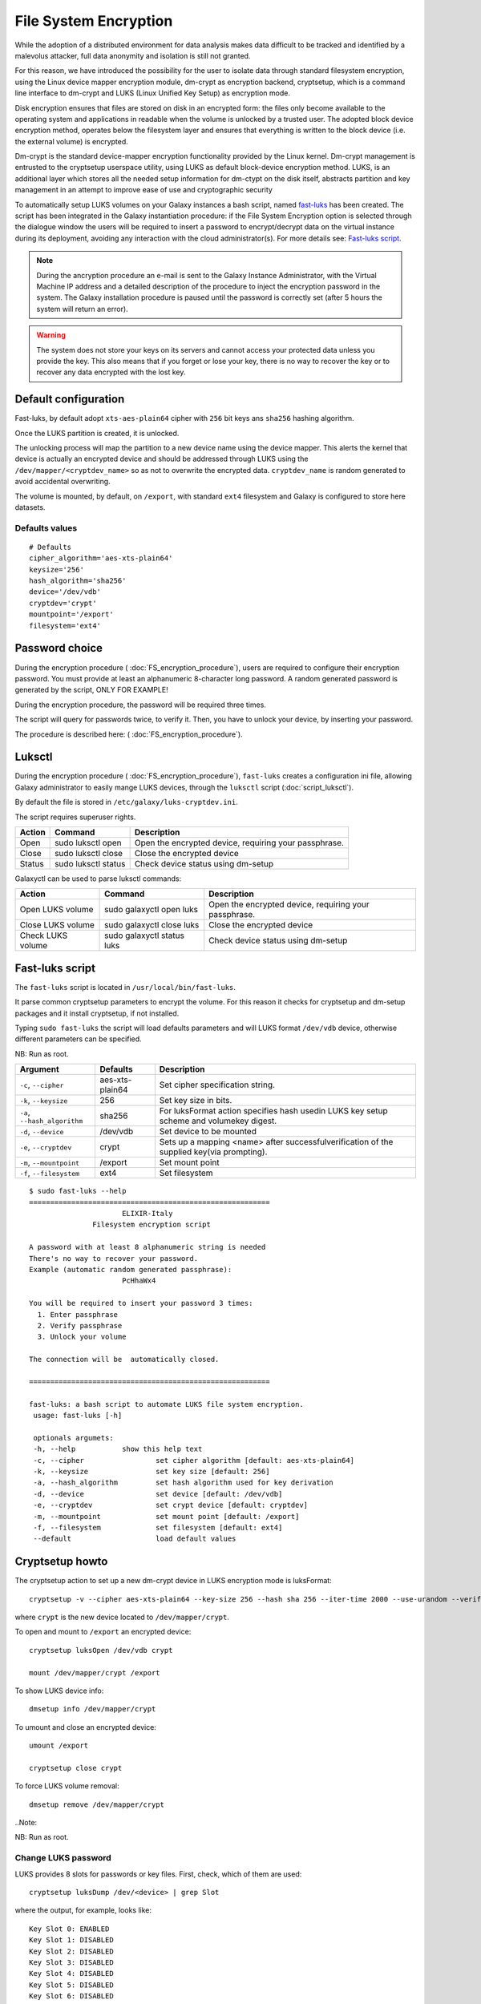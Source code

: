 File System Encryption
======================

While the adoption of a distributed environment for data analysis makes data difficult to be tracked and identified by a malevolus attacker, full data anonymity and isolation is still not granted.

For this reason, we have introduced the possibility for the user to isolate data through standard filesystem encryption, using the Linux device mapper encryption module, dm-crypt as encryption backend, cryptsetup, which is a command line interface to dm-crypt and LUKS (Linux Unified Key Setup) as encryption mode.

Disk encryption ensures that files are stored on disk in an encrypted form: the files only become available to the operating system and applications in readable when the volume is unlocked by a trusted user. The adopted block device encryption method, operates below the filesystem layer and ensures that everything is written to the block device (i.e. the external volume) is encrypted. 

Dm-crypt is the standard device-mapper encryption functionality provided by the Linux kernel. Dm-crypt management is entrusted to the cryptsetup userspace utility, using LUKS as default block-device encryption method. LUKS, is an additional layer which stores all the needed setup information for dm-ctypt on the disk itself, abstracts partition and key management in an attempt to improve ease of use and cryptographic security

To automatically setup LUKS volumes on your Galaxy instances a bash script, named `fast-luks <https://github.com/mtangaro/GalaxyCloud/blob/master/LUKS/fast_luks.sh>`_ has been created. The script has been integrated in the Galaxy instantiation procedure: if the File System Encryption option is selected through the dialogue window the users will be required to insert a password to encrypt/decrypt data on the virtual instance during its deployment, avoiding any interaction with the cloud administrator(s). For more details see: `Fast-luks script`_.

.. Note::

   During the ancryption procedure an e-mail is sent to the Galaxy Instance Administrator, with the Virtual Machine IP address and a detailed description of the procedure to inject the encryption password in the system. The Galaxy installation procedure is paused until the password is correctly set (after 5 hours the system will return an error).

.. Warning::

   The system does not store your keys on its servers and cannot access your protected data unless you provide the key. This also means that if you forget or lose your key, there is no way to recover the key or to recover any data encrypted with the lost key.

Default configuration
---------------------
Fast-luks, by default adopt ``xts-aes-plain64`` cipher with ``256`` bit keys ans ``sha256`` hashing algorithm.

Once the LUKS partition is created, it is unlocked.

The unlocking process will map the partition to a new device name using the device mapper. This alerts the kernel that device is actually an encrypted device and should be addressed through LUKS using the ``/dev/mapper/<cryptdev_name>`` so as not to overwrite the encrypted data. ``cryptdev_name`` is random generated to avoid accidental overwriting.

The volume is mounted, by default, on ``/export``, with standard ``ext4`` filesystem and Galaxy is configured to store here datasets.

Defaults values
***************

::

  # Defaults
  cipher_algorithm='aes-xts-plain64'
  keysize='256'
  hash_algorithm='sha256'
  device='/dev/vdb'
  cryptdev='crypt'
  mountpoint='/export'
  filesystem='ext4'

Password choice
---------------
During the encryption procedure ( :doc:`FS_encryption_procedure`), users are required to configure their encryption password. You must provide at least an alphanumeric 8-character long password.
A random generated password is generated by the script, ONLY FOR EXAMPLE!

During the encryption procedure, the password will be required three times.

The script will query for passwords twice, to verify it. Then, you have to unlock your device, by inserting your password.

The procedure is described here: ( :doc:`FS_encryption_procedure`).

Luksctl
-------
During the encryption procedure ( :doc:`FS_encryption_procedure`), ``fast-luks`` creates a configuration ini file, allowing Galaxy administrator to easily mange LUKS devices, through the ``luksctl`` script (:doc:`script_luksctl`).

By default the file is stored in ``/etc/galaxy/luks-cryptdev.ini``.

The script requires superuser rights.

========  ======================  =========================
Action    Command		  Description
========  ======================  =========================
Open      sudo luksctl open	  Open the encrypted device, requiring your passphrase.
Close     sudo luksctl close      Close the encrypted device
Status    sudo luksctl status     Check device status using dm-setup
========  ======================  =========================

Galaxyctl can be used to parse luksctl commands:

=====================  ==============================  =========================
Action                 Command			       Description
=====================  ==============================  =========================
Open LUKS volume       sudo galaxyctl open luks        Open the encrypted device, requiring your passphrase.
Close LUKS volume      sudo galaxyctl close luks       Close the encrypted device
Check LUKS volume      sudo galaxyctl status luks      Check device status using dm-setup
=====================  ==============================  =========================

.. _luks_anchor:

Fast-luks script
----------------
The ``fast-luks`` script is located in ``/usr/local/bin/fast-luks``.

It parse common cryptsetup parameters to encrypt the volume. For this reason it checks for cryptsetup and dm-setup packages and it install cryptsetup, if not installed.

Typing ``sudo fast-luks`` the script will load defaults parameters and will LUKS format ``/dev/vdb`` device, otherwise different parameters can be specified.

NB: Run as root.

===============================  =====================================  ============================================
Argument	                 Defaults                               Description
===============================  =====================================  ============================================
``-c``, ``--cipher``             aes-xts-plain64                        Set cipher specification string.
``-k``, ``--keysize``            256					Set key size in bits.
``-a``, ``--hash_algorithm``     sha256                                 For luksFormat action specifies hash used\
                                 					in LUKS key setup scheme and volume\
 				 					key digest.
``-d``, ``--device``             /dev/vdb				Set device to be mounted
``-e``, ``--cryptdev``           crypt                                  Sets up a mapping <name> after successful\
									verification of the supplied key\
									(via prompting).
``-m``, ``--mountpoint``         /export 				Set mount point
``-f``, ``--filesystem``         ext4					Set filesystem
===============================  =====================================  ============================================

::

  $ sudo fast-luks --help
  =========================================================
                        ELIXIR-Italy
                 Filesystem encryption script

  A password with at least 8 alphanumeric string is needed
  There's no way to recover your password.
  Example (automatic random generated passphrase):
                        PcHhaWx4

  You will be required to insert your password 3 times:
    1. Enter passphrase
    2. Verify passphrase
    3. Unlock your volume

  The connection will be  automatically closed.

  =========================================================

  fast-luks: a bash script to automate LUKS file system encryption.
   usage: fast-luks [-h]

   optionals argumets:
   -h, --help 		show this help text
   -c, --cipher 		set cipher algorithm [default: aes-xts-plain64]
   -k, --keysize 		set key size [default: 256]
   -a, --hash_algorithm 	set hash algorithm used for key derivation
   -d, --device 		set device [default: /dev/vdb]
   -e, --cryptdev	 	set crypt device [default: cryptdev]
   -m, --mountpoint 		set mount point [default: /export]
   -f, --filesystem 		set filesystem [default: ext4]
   --default 			load default values

Cryptsetup howto
----------------

The cryptsetup action to set up a new dm-crypt device in LUKS encryption mode is luksFormat:

::

  cryptsetup -v --cipher aes-xts-plain64 --key-size 256 --hash sha 256 --iter-time 2000 --use-urandom --verify-passphrase luksFormat crypt --batch-mode

where ``crypt`` is the new device located to ``/dev/mapper/crypt``.

To open and mount to ``/export``  an encrypted device:

::

  cryptsetup luksOpen /dev/vdb crypt

  mount /dev/mapper/crypt /export

To show LUKS device info:

::

  dmsetup info /dev/mapper/crypt

To umount and close an encrypted device:

::

  umount /export

  cryptsetup close crypt

To force LUKS volume removal:

::

  dmsetup remove /dev/mapper/crypt

..Note::

NB: Run as root.

Change LUKS password
********************

LUKS provides 8 slots for passwords or key files. First, check, which of them are used:

::

  cryptsetup luksDump /dev/<device> | grep Slot

where the output, for example, looks like:

::

  Key Slot 0: ENABLED
  Key Slot 1: DISABLED
  Key Slot 2: DISABLED
  Key Slot 3: DISABLED
  Key Slot 4: DISABLED
  Key Slot 5: DISABLED
  Key Slot 6: DISABLED
  Key Slot 7: DISABLED

Then you can add, change or delete chosen keys:

::

  cryptsetup luksAddKey /dev/<device> (/path/to/<additionalkeyfile>) 

  cryptsetup luksChangeKey /dev/<device> -S 6

As for deleting keys, you have 2 options:

#. delete any key that matches your entered password:

   ::

     cryptsetup luksRemoveKey /dev/<device>

#. delete a key in specified slot:

   ::

     cryptsetup luksKillSlot /dev/<device> 6

References
----------

Disk encryption archlinux wiki page: https://wiki.archlinux.org/index.php/disk_encryption#Block_device_encryption_specific

Dm-crypt archlinux wiki page: https://wiki.archlinux.org/index.php/Dm-crypt/Device_encryption#Encryption_options_for_LUKS_mode

Original LUKS script: https://github.com/JohnTroony/LUKS-OPs/blob/master/luks-ops.sh (Credits to John Troon for the original script))

LUKS: https://guardianproject.info/code/luks/

LUKS how-to: http://www.thegeekstuff.com/2016/03/cryptsetup-lukskey
